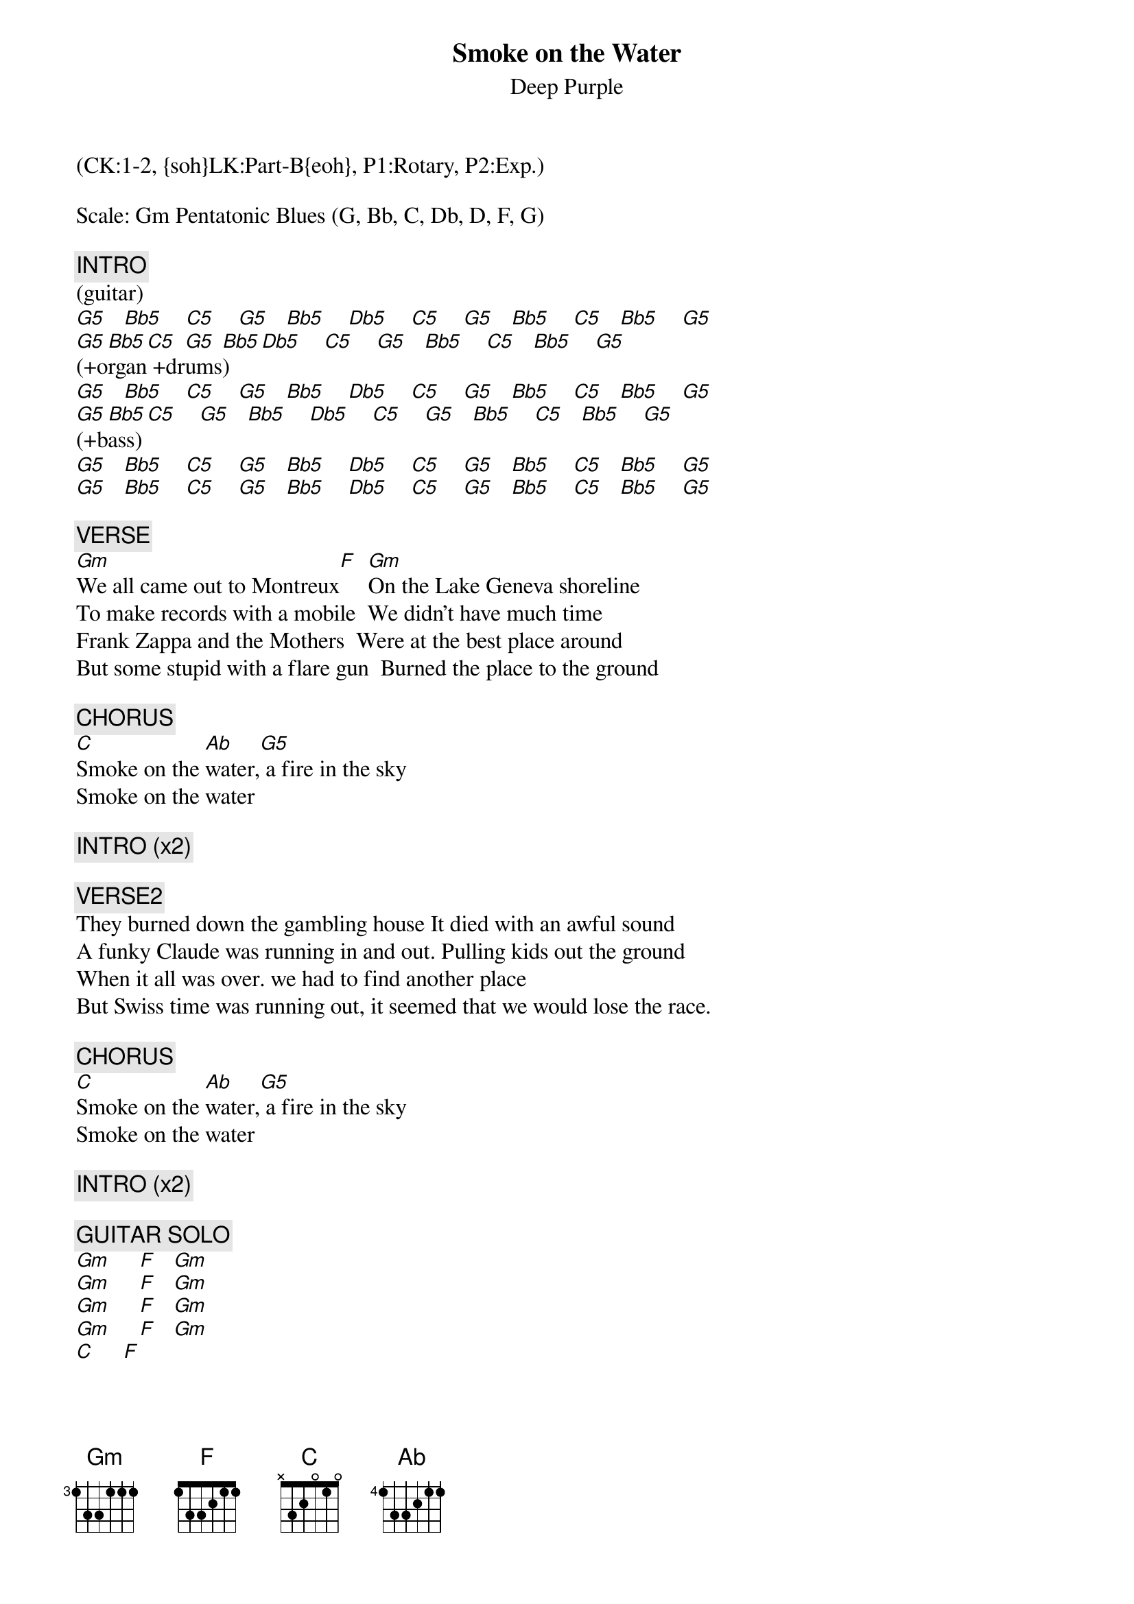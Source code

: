 {title: Smoke on the Water}
{st: Deep Purple}
{musicpath:Smoke On the Water.mp3}
{time: 5:40}
{key: G}
{midi: CC0.0@2, CC32.0@2, PC1@2, CC0.63@1, CC32.0@1, PC1@1}
(CK:1-2, {soh}LK:Part-B{eoh}, P1:Rotary, P2:Exp.)

Scale: Gm Pentatonic Blues (G, Bb, C, Db, D, F, G)

{c: INTRO}
(guitar)
[G5]   [Bb5]    [C5]    [G5]   [Bb5]    [Db5]    [C5]    [G5]   [Bb5]    [C5]   [Bb5]    [G5]
[G5](+o[Bb5]rgan[C5] +dr[G5]ums[Bb5])   [Db5]    [C5]    [G5]   [Bb5]    [C5]   [Bb5]    [G5]
[G5]   [Bb5]    [C5]    [G5]   [Bb5]    [Db5]    [C5]    [G5]   [Bb5]    [C5]   [Bb5]    [G5]
[G5](+b[Bb5]ass)[C5]    [G5]   [Bb5]    [Db5]    [C5]    [G5]   [Bb5]    [C5]   [Bb5]    [G5]
[G5]   [Bb5]    [C5]    [G5]   [Bb5]    [Db5]    [C5]    [G5]   [Bb5]    [C5]   [Bb5]    [G5]
[G5]   [Bb5]    [C5]    [G5]   [Bb5]    [Db5]    [C5]    [G5]   [Bb5]    [C5]   [Bb5]    [G5]

{c: VERSE}
[Gm]We all came out to Montreux[F]		[Gm]On the Lake Geneva shoreline
To make records with a mobile		We didn't have much time
Frank Zappa and the Mothers		Were at the best place around
But some stupid with a flare gun		Burned the place to the ground

{c: CHORUS}
[C]Smoke on the [Ab]water,[G5] a fire in the sky
Smoke on the water

{c: INTRO (x2)}

{c: VERSE2}
They burned down the gambling house	It died with an awful sound
A funky Claude was running in and out.	Pulling kids out the ground
When it all was over. we had to find another place
But Swiss time was running out, it seemed that we would lose the race.

{c: CHORUS}
[C]Smoke on the [Ab]water,[G5] a fire in the sky
Smoke on the water

{c: INTRO (x2)}

{c: GUITAR SOLO}
[Gm]     [F]   [Gm]
[Gm]     [F]   [Gm]
[Gm]     [F]   [Gm]
[Gm]     [F]   [Gm]
[C]     [F]

{c: INTRO (x2)}

{c: VERSE3}
We ended up at the Grand Hotel		It was empty, cold and bare
But with the Rolling truck Stones thing just outside Making our music there
With a few red lights, a few old beds	We made a place to sweat
No matter what we get out of this		I know, I know we'll never forget

{c: CHORUS}
[C]Smoke on the [Ab]water,[G5] a fire in the sky
Smoke on the water

{c: OUTRO (play INTRO x4)}
(fade out, c. 12 bars)
